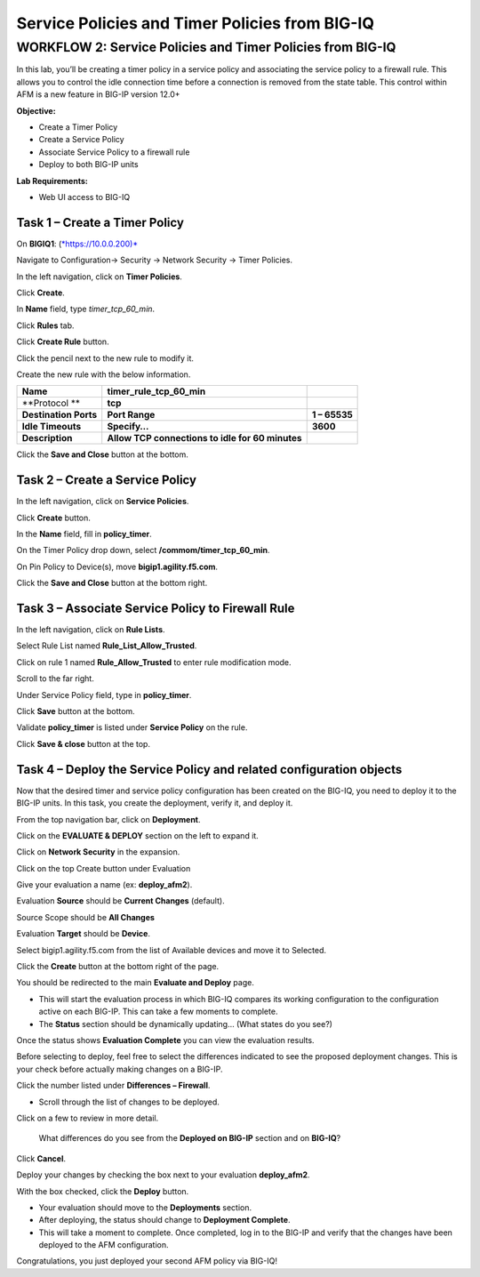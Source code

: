 Service Policies and Timer Policies from BIG-IQ
===============================================

WORKFLOW 2: Service Policies and Timer Policies from BIG-IQ
~~~~~~~~~~~~~~~~~~~~~~~~~~~~~~~~~~~~~~~~~~~~~~~~~~~~~~~~~~~

In this lab, you’ll be creating a timer policy in a service policy and
associating the service policy to a firewall rule. This allows you to
control the idle connection time before a connection is removed from the
state table. This control within AFM is a new feature in BIG-IP version
12.0+

**Objective:**

-  Create a Timer Policy

-  Create a Service Policy

-  Associate Service Policy to a firewall rule

-  Deploy to both BIG-IP units

**Lab Requirements:**

-  Web UI access to BIG-IQ

Task 1 – Create a Timer Policy
^^^^^^^^^^^^^^^^^^^^^^^^^^^^^^

On **BIGIQ1**: (`*https://10.0.0.200)* <about:blank>`__

Navigate to Configuration→ Security → Network Security → Timer Policies.

|image128|

In the left navigation, click on **Timer Policies**.

Click **Create**.

In **Name** field, type *timer\_tcp\_60\_min*.

Click **Rules** tab.

Click **Create Rule** button.

Click the pencil next to the new rule to modify it.

Create the new rule with the below information.

+-------------------------+----------------------------------------------------+-----------------+
| **Name**                | **timer\_rule\_tcp\_60\_min**                      |                 |
+-------------------------+----------------------------------------------------+-----------------+
| **Protocol **           | **tcp**                                            |                 |
+-------------------------+----------------------------------------------------+-----------------+
| **Destination Ports**   | **Port Range**                                     | **1 – 65535**   |
+-------------------------+----------------------------------------------------+-----------------+
| **Idle Timeouts**       | **Specify…**                                       | **3600**        |
+-------------------------+----------------------------------------------------+-----------------+
| **Description**         | **Allow TCP connections to idle for 60 minutes**   |                 |
+-------------------------+----------------------------------------------------+-----------------+

Click the **Save and Close** button at the bottom.

Task 2 – Create a Service Policy
^^^^^^^^^^^^^^^^^^^^^^^^^^^^^^^^

In the left navigation, click on **Service Policies**.

Click **Create** button.

In the **Name** field, fill in **policy\_timer**.

On the Timer Policy drop down, select **/commom/timer\_tcp\_60\_min**.

On Pin Policy to Device(s), move **bigip1.agility.f5.com**.

Click the **Save and Close** button at the bottom right.

Task 3 – Associate Service Policy to Firewall Rule
^^^^^^^^^^^^^^^^^^^^^^^^^^^^^^^^^^^^^^^^^^^^^^^^^^

In the left navigation, click on **Rule Lists**.

Select Rule List named **Rule\_List\_Allow\_Trusted**.

Click on rule 1 named **Rule\_Allow\_Trusted** to enter rule
modification mode.

Scroll to the far right.

Under Service Policy field, type in **policy\_timer**.

Click **Save** button at the bottom.

Validate **policy\_timer** is listed under **Service Policy** on the
rule.

|image129|

Click **Save & close** button at the top.

Task 4 – Deploy the Service Policy and related configuration objects
^^^^^^^^^^^^^^^^^^^^^^^^^^^^^^^^^^^^^^^^^^^^^^^^^^^^^^^^^^^^^^^^^^^^

Now that the desired timer and service policy configuration has been
created on the BIG-IQ, you need to deploy it to the BIG-IP units. In
this task, you create the deployment, verify it, and deploy it.

From the top navigation bar, click on **Deployment**.

Click on the **EVALUATE & DEPLOY** section on the left to expand it.

Click on **Network Security** in the expansion.

Click on the top Create button under Evaluation

Give your evaluation a name (ex: **deploy\_afm2**).

Evaluation **Source** should be **Current Changes** (default).

Source Scope should be **All Changes**

Evaluation **Target** should be **Device**.

Select bigip1.agility.f5.com from the list of Available devices and move
it to Selected.

|image130|

Click the **Create** button at the bottom right of the page.

You should be redirected to the main **Evaluate and Deploy** page.

-  This will start the evaluation process in which BIG-IQ compares its
   working configuration to the configuration active on each BIG-IP.
   This can take a few moments to complete.

-  The **Status** section should be dynamically updating… (What states
   do you see?)

Once the status shows **Evaluation Complete** you can view the
evaluation results.

Before selecting to deploy, feel free to select the differences
indicated to see the proposed deployment changes. This is your check
before actually making changes on a BIG-IP.

Click the number listed under **Differences – Firewall**.

-  Scroll through the list of changes to be deployed.

Click on a few to review in more detail.

|image131|

    What differences do you see from the **Deployed on BIG-IP** section
    and on **BIG-IQ**?

Click **Cancel**.

Deploy your changes by checking the box next to your evaluation
**deploy\_afm2**.

With the box checked, click the **Deploy** button.

-  Your evaluation should move to the **Deployments** section.

-  After deploying, the status should change to **Deployment Complete**.

-  This will take a moment to complete. Once completed, log in to the
   BIG-IP and verify that the changes have been deployed to the AFM
   configuration.

Congratulations, you just deployed your second AFM policy via BIG-IQ!

.. |image128| image:: /_static/class1/image122.png
   :width: 3.53125in
   :height: 6.69792in
.. |image129| image:: /_static/class1/image123.png
   :width: 2.30000in
   :height: 3.20000in
.. |image130| image:: /_static/class1/image124.png
   :width: 5.60000in
   :height: 5.50000in
.. |image131| image:: /_static/class1/image125.png
   :width: 6.48958in
   :height: 3.45833in
